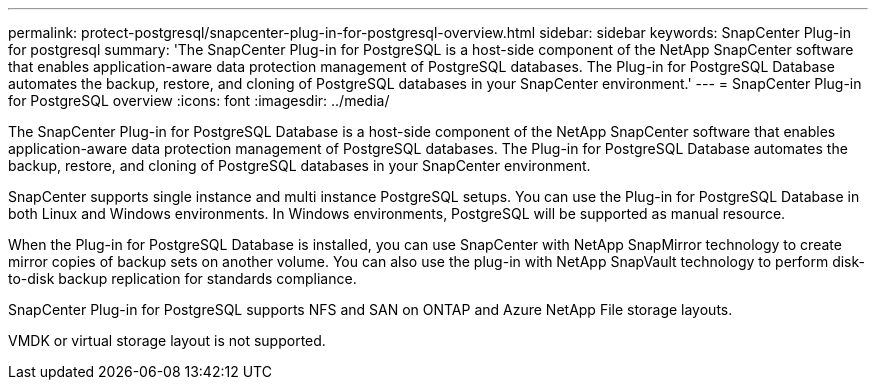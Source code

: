 ---
permalink: protect-postgresql/snapcenter-plug-in-for-postgresql-overview.html
sidebar: sidebar
keywords: SnapCenter Plug-in for postgresql
summary: 'The SnapCenter Plug-in for PostgreSQL is a host-side component of the NetApp SnapCenter software that enables application-aware data protection management of PostgreSQL databases. The Plug-in for PostgreSQL Database automates the backup, restore, and cloning of PostgreSQL databases in your SnapCenter environment.'
---
= SnapCenter Plug-in for PostgreSQL overview
:icons: font
:imagesdir: ../media/

[.lead]
The SnapCenter Plug-in for PostgreSQL Database is a host-side component of the NetApp SnapCenter software that enables application-aware data protection management of PostgreSQL databases. The Plug-in for PostgreSQL Database automates the backup, restore, and cloning of PostgreSQL databases in your SnapCenter environment.

SnapCenter supports single instance and multi instance PostgreSQL setups. You can use the Plug-in for PostgreSQL Database in both Linux and Windows environments. In Windows environments, PostgreSQL will be supported as manual resource.

When the Plug-in for PostgreSQL Database is installed, you can use SnapCenter with NetApp SnapMirror technology to create mirror copies of backup sets on another volume. You can also use the plug-in with NetApp SnapVault technology to perform disk-to-disk backup replication for standards compliance.

SnapCenter Plug-in for PostgreSQL supports NFS and SAN on ONTAP and Azure NetApp File storage layouts.

VMDK or virtual storage layout is not supported.

